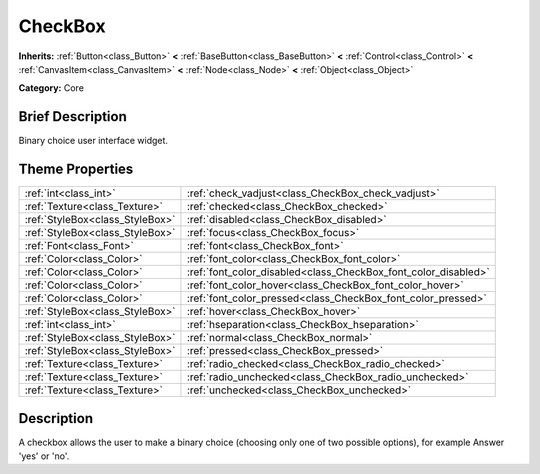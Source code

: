 .. Generated automatically by doc/tools/makerst.py in Godot's source tree.
.. DO NOT EDIT THIS FILE, but the CheckBox.xml source instead.
.. The source is found in doc/classes or modules/<name>/doc_classes.

.. _class_CheckBox:

CheckBox
========

**Inherits:** :ref:`Button<class_Button>` **<** :ref:`BaseButton<class_BaseButton>` **<** :ref:`Control<class_Control>` **<** :ref:`CanvasItem<class_CanvasItem>` **<** :ref:`Node<class_Node>` **<** :ref:`Object<class_Object>`

**Category:** Core

Brief Description
-----------------

Binary choice user interface widget.

Theme Properties
----------------

+---------------------------------+----------------------------------------------------------------+
| :ref:`int<class_int>`           | :ref:`check_vadjust<class_CheckBox_check_vadjust>`             |
+---------------------------------+----------------------------------------------------------------+
| :ref:`Texture<class_Texture>`   | :ref:`checked<class_CheckBox_checked>`                         |
+---------------------------------+----------------------------------------------------------------+
| :ref:`StyleBox<class_StyleBox>` | :ref:`disabled<class_CheckBox_disabled>`                       |
+---------------------------------+----------------------------------------------------------------+
| :ref:`StyleBox<class_StyleBox>` | :ref:`focus<class_CheckBox_focus>`                             |
+---------------------------------+----------------------------------------------------------------+
| :ref:`Font<class_Font>`         | :ref:`font<class_CheckBox_font>`                               |
+---------------------------------+----------------------------------------------------------------+
| :ref:`Color<class_Color>`       | :ref:`font_color<class_CheckBox_font_color>`                   |
+---------------------------------+----------------------------------------------------------------+
| :ref:`Color<class_Color>`       | :ref:`font_color_disabled<class_CheckBox_font_color_disabled>` |
+---------------------------------+----------------------------------------------------------------+
| :ref:`Color<class_Color>`       | :ref:`font_color_hover<class_CheckBox_font_color_hover>`       |
+---------------------------------+----------------------------------------------------------------+
| :ref:`Color<class_Color>`       | :ref:`font_color_pressed<class_CheckBox_font_color_pressed>`   |
+---------------------------------+----------------------------------------------------------------+
| :ref:`StyleBox<class_StyleBox>` | :ref:`hover<class_CheckBox_hover>`                             |
+---------------------------------+----------------------------------------------------------------+
| :ref:`int<class_int>`           | :ref:`hseparation<class_CheckBox_hseparation>`                 |
+---------------------------------+----------------------------------------------------------------+
| :ref:`StyleBox<class_StyleBox>` | :ref:`normal<class_CheckBox_normal>`                           |
+---------------------------------+----------------------------------------------------------------+
| :ref:`StyleBox<class_StyleBox>` | :ref:`pressed<class_CheckBox_pressed>`                         |
+---------------------------------+----------------------------------------------------------------+
| :ref:`Texture<class_Texture>`   | :ref:`radio_checked<class_CheckBox_radio_checked>`             |
+---------------------------------+----------------------------------------------------------------+
| :ref:`Texture<class_Texture>`   | :ref:`radio_unchecked<class_CheckBox_radio_unchecked>`         |
+---------------------------------+----------------------------------------------------------------+
| :ref:`Texture<class_Texture>`   | :ref:`unchecked<class_CheckBox_unchecked>`                     |
+---------------------------------+----------------------------------------------------------------+

Description
-----------

A checkbox allows the user to make a binary choice (choosing only one of two possible options), for example Answer 'yes' or 'no'.

